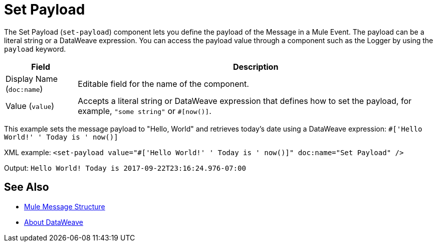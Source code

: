 = Set Payload
:keywords: anypoint studio, mule, set payload, payload

The Set Payload (`set-payload`) component lets you define the payload of the Message in a Mule Event. The payload can be a literal string or a DataWeave expression. You can access the payload value through a component such as the Logger by using the `payload` keyword.

[%header,cols="1,5"]
|===
| Field | Description

| Display Name (`doc:name`)
| Editable field for the name of the component.

| Value (`value`)
| Accepts a literal string or DataWeave expression that defines how to set the payload, for example, ``"some string"`` or `#[now()]`.

|===

This example sets the message payload to "Hello, World" and retrieves today's date using a DataWeave expression:
`#['Hello World!' ++ ' Today is ' ++ now()]`

XML example:
`<set-payload value="#['Hello World!' ++ ' Today is ' ++ now()]" doc:name="Set Payload" />`

Output:
`Hello World! Today is 2017-09-22T23:16:24.976-07:00`

== See Also

* link:/about-mule-message[Mule Message Structure]
* link:/dataweave[About DataWeave]
